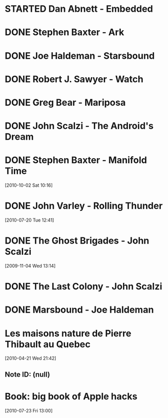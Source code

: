 #+LAST_MOBILE_CHANGE: 2012-01-18 11:27:36
#+FILETAGS: :@books:
* STARTED Dan Abnett - Embedded
  :LOGBOOK:
  - State "STARTED"    from ""           [2012-01-18 Wed 12:31]
  :END:
  :PROPERTIES:
  :ID:       5ae886c3-16dd-412b-8dae-be08a276e9a4
  :END:
* DONE Stephen Baxter - Ark
  :LOGBOOK:
  - State "DONE"       from "STARTED"    [2012-01-18 Wed 11:27]
  - State "STARTED"    from "DONE"       [2011-11-02 Wed 19:10]
  :END:
  :PROPERTIES:
  :ID:       08EB595C-547D-447F-9B01-1A4239D0040B
  :END:
* DONE Joe Haldeman - Starsbound
  :LOGBOOK:
  - State "DONE"       from "STARTED"    [2011-11-02 Wed 19:09] \\
    not at this date...
  - State "STARTED"    from ""           [2011-06-29 Wed 15:16]
  :END:
  :PROPERTIES:
  :ID:       b9889b65-6841-414c-a857-b7f8b54d2efb
  :END:
* DONE Robert J. Sawyer - Watch
  :LOGBOOK:
  - State "DONE"       from "STARTED"    [2011-06-28 Tue 15:16]
  - State "STARTED"    from "STARTED"    [2011-05-19 Thu 13:44]
  :END:
* DONE Greg Bear - Mariposa
  :LOGBOOK:
  - State "DONE"       from "STARTED"    [2011-05-19 Thu 13:45]
  :END:
* DONE John Scalzi - The Android's Dream
  :LOGBOOK:
  - State "DONE"       from "STARTED"    [2011-03-19 Sat 13:44]
  - State "STARTED"    from "STARTED"    [2011-01-31 Mon 16:37]
  :END:
  :PROPERTIES:
  :ID:       93a97bfc-7c9e-40d9-a43a-26ce41a44e96
  :END:
* DONE Stephen Baxter - Manifold Time 
  :LOGBOOK:
  - State "DONE"       from "STARTED"    [2011-01-31 Mon 16:36]
  - State "STARTED"    from ""           [2010-10-02 Sat 14:47]
  :END:
  :PROPERTIES:
  :ID:       B9A1A4CD-1170-4A99-95A0-DBC0634361A1
  :END:
[2010-10-02 Sat 10:16]
* DONE John Varley - Rolling Thunder
  :LOGBOOK:
  - State "DONE"       from "STARTED"    [2010-10-02 Sat 14:45]
  - State "STARTED"    from ""           [2010-07-20 Tue 12:45]
  :END:
  :PROPERTIES:
  :ID:       7146897B-07AA-4B79-A1C5-8B52FD1FD89A
  :END:
[2010-07-20 Tue 12:41]
* DONE The Ghost Brigades - John Scalzi
  :LOGBOOK:
  - State "DONE"       from "STARTED"    [2009-11-18 Wed]
  :END:
  :PROPERTIES:
  :ID:       7D46EA2C-DA96-4D46-9222-909DE028CEA6
  :END:
[2009-11-04 Wed 13:14]
* DONE The Last Colony - John Scalzi
  :LOGBOOK:
  - State "DONE"       from "STARTED"    [2010-02-05 Fri]
  - State "STARTED"    from "STARTED"    [2009-12-02 Wed]
  :END:
  :PROPERTIES:
  :ID:       91729768-3391-4190-9821-0FCF65A7973D
  :END:
* DONE Marsbound - Joe Haldeman
  :LOGBOOK:
  - State "DONE"       from "STARTED"    [2010-06-30 Wed 15:06]
  - State "STARTED"    from ""           [2010-02-09 Tue]
  :END:
  :PROPERTIES:
  :ID:       151C88C1-9EC5-4208-A077-C9A3D0CDEFDB
  :END:
* Les maisons nature de Pierre Thibault au Quebec 
[2010-04-21 Wed 21:42]
** Note ID: (null)
* Book: big book of Apple hacks
[2010-07-23 Fri 13:00]
